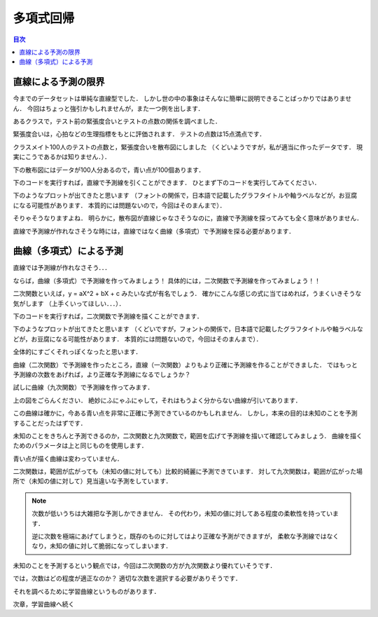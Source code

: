 ==============================================================================
多項式回帰
==============================================================================

.. contents:: 目次

直線による予測の限界
==============================================================================

今までのデータセットは単純な直線型でした．
しかし世の中の事象はそんなに簡単に説明できることばっかりではありません．
今回はちょっと強引かもしれませんが，また一つ例を出します．

あるクラスで，テスト前の緊張度合いとテストの点数の関係を調べました．

緊張度合いは，心拍などの生理指標をもとに評価されます．
テストの点数は15点満点です．

クラスメイト100人のテストの点数と，緊張度合いを散布図にしました
（くどいようですが，私が適当に作ったデータです．
現実にこうであるかは知りません．）．

下の散布図にはデータが100人分あるので，青い点が100個あります．

.. image:: image/polynomial_regression/pressure_and_performance1.png
   :scale: 90%

下のコードを実行すれば，直線で予測線を引くことができます．
ひとまず下のコードを実行してみてください．

.. code-block :: python
   :caption: 多項式回帰？（polynomial_regression_mistake.py）

   import numpy as np


   m = 100
   X = 6 * np.random.rand(m, 1)
   y = -1 * X**2 + 6 * X + 1 + np.random.randn(m, 1)

   X_b = np.c_[np.ones((m, 1)), X]
   theta_best = np.linalg.inv(X_b.T.dot(X_b)).dot(X_b.T).dot(y)
   print(theta_best)

   X_new = np.array([[0], [6]])
   X_new_b = np.c_[np.ones((2,  1)), X_new]
   y_predict = X_new_b.dot(theta_best)


   # import matplotlib as mpl
   # mpl.rcParams['font.family'] = 'IPAPGothic'
   # mpl.rcParams['font.family'] = 'AppleGothic'
   # mpl.use('Agg')
   import matplotlib.pyplot as plt
   plt.plot(X_new, y_predict, "r-", label = "予測線（なんか変．．．）")
   plt.plot(X, y, "b.", label = "実測値")
   plt.axis([0, 6, 0, 12])
   plt.title('緊張度合いと成績の関係')
   plt.xlabel('緊張度合い（プレッシャーorストレス）')
   plt.ylabel('成績（パフォーマンス）')
   plt.legend(loc = 'upper left')
   plt.show()
   plt.close()

下のようなプロットが出てきたと思います
（フォントの関係で，日本語で記載したグラフタイトルや軸ラベルなどが，お豆腐になる可能性があります．
本質的には問題ないので，今回はそのまんまで）．

.. image:: image/polynomial_regression/pressure_and_performance2.png
   :scale: 90%

そりゃそうなりますよね．
明らかに，散布図が直線じゃなさそうなのに，直線で予測線を探ってみても全く意味がありません．

直線で予測線が作れなさそうな時には，直線ではなく曲線（多項式）で予測線を探る必要があります．


曲線（多項式）による予測
==============================================================================

直線では予測線が作れなさそう．．．

ならば，曲線（多項式）で予測線を作ってみましょう！
具体的には，二次関数で予測線を作ってみましょう！！

二次関数といえば，y = aX^2 + bX + c みたいな式が有名でしょう．
確かにこんな感じの式に当てはめれば，うまくいきそうな気がします
（上手くいってほしい．．．）．

下のコードを実行すれば，二次関数で予測線を描くことができます．

.. code-block :: python
   :caption: 多項式回帰（polynomial_regression.py）

   import numpy as np


   m = 100
   X = 6 * np.random.rand(m, 1)
   y = -1 * X**2 + 6 * X + 1 + np.random.randn(m, 1)

   from sklearn.preprocessing import PolynomialFeatures
   from sklearn import linear_model
   poly_features = PolynomialFeatures(degree = 2, include_bias = False)
   X_poly = poly_features.fit_transform(X)

   lin_reg = linear_model.LinearRegression()
   lin_reg.fit(X_poly, y)
   lin_reg.intercept_, lin_reg.coef_

   X_new = np.arange(0, 6, 0.1)
   y_predict = lin_reg.coef_[0, 1] * X_new**2 + lin_reg.coef_[0, 0] * X_new + lin_reg.intercept_[0]

   # import matplotlib as mpl
   # mpl.rcParams['font.family'] = 'IPAPGothic'
   # mpl.rcParams['font.family'] = 'AppleGothic'
   # mpl.use('Agg')
   import matplotlib.pyplot as plt
   plt.plot(X, y, "b.", label = "実測値")
   plt.plot(X_new, y_predict, "r-", label = "予測線（なんかそれっぽい...）")
   plt.title('緊張度合いと成績の関係')
   plt.xlabel('緊張度合い（プレッシャーorストレス）')
   plt.ylabel('成績（パフォーマンス）')
   plt.legend(loc = 'upper left')
   plt.show()

下のようなプロットが出てきたと思います
（くどいですが，フォントの関係で，日本語で記載したグラフタイトルや軸ラベルなどが，お豆腐になる可能性があります．
本質的には問題ないので，今回はそのまんまで）．

.. image:: image/polynomial_regression/pressure_and_performance3.png
   :scale: 90%

全体的にすごくそれっぽくなったと思います．

曲線（二次関数）で予測線を作ったところ，直線（一次関数）よりもより正確に予測線を作ることができました．
ではもっと予測線の次数をあげれば，より正確な予測線になるでしょうか？

試しに曲線（九次関数）で予測線を作ってみます．

.. image:: image/polynomial_regression/pressure_and_performance4.png
   :scale: 90%

上の図をごらんください．
絶妙にふにゃふにゃして，それはもうよく分からない曲線が引いてあります．

この曲線は確かに，今ある青い点を非常に正確に予測できているのかもしれません．
しかし，本来の目的は未知のことを予測することだったはずです．

未知のことをきちんと予測できるのか，二次関数と九次関数で，範囲を広げて予測線を描いて確認してみましょう．
曲線を描くためのパラメータは上と同じものを使用します．

.. image:: image/polynomial_regression/pressure_and_performance5.png
   :scale: 90%

.. image:: image/polynomial_regression/pressure_and_performance6.png
   :scale: 90%


青い点が描く曲線は変わっていません．

二次関数は，範囲が広がっても（未知の値に対しても）比較的綺麗に予測できています．
対して九次関数は，範囲が広がった場所で（未知の値に対して）見当違いな予測をしています．

.. note ::
   次数が低いうちは大雑把な予測しかできません．
   その代わり，未知の値に対してある程度の柔軟性を持っています．

   逆に次数を極端にあげてしまうと，既存のものに対してはより正確な予測ができますが，
   柔軟な予測線ではなくなり，未知の値に対して脆弱になってしまいます．


未知のことを予測するという観点では，今回は二次関数の方が九次関数より優れていそうです．

では，次数はどの程度が適正なのか？
適切な次数を選択する必要がありそうです．

それを調べるために学習曲線というものがあります．

次章，学習曲線へ続く
